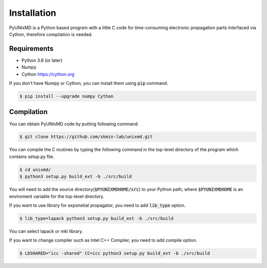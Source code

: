 ==========================
Installation
==========================

PyUNIxMD is a Python based program with a little C code for time-consuming
electronic propagation parts interfaced via Cython, therefore compilation is needed.

Requirements
^^^^^^^^^^^^^^^^^^^^^^^^^^

-  Python 3.6 (or later)

-  Numpy

-  Cython https://cython.org

If you don't have Numpy or Cython, you can install them using :code:`pip` command.

.. code-block:: bash

   $ pip install --upgrade numpy Cython

Compilation
^^^^^^^^^^^^^^^^^^^^^^^^^^

You can obtain PyUNIxMD code by putting following command.

.. code-block:: bash

   $ git clone https://github.com/skmin-lab/unixmd.git

You can compile the C routines by typing the following
command in the top-level directory of the program which contains setup.py file.

.. code-block:: bash

   $ cd unixmd/
   $ python3 setup.py build_ext -b ./src/build

You will need to add the source directory(:code:`$PYUNIXMDHOME/src`) to your Python path, where :code:`$PYUNIXMDHOME` is an enviroment variable for the top-level directory.

If you want to use library for exponetial propagator, you need to add :code:`lib_type` option.

.. code-block:: bash

   $ lib_type=lapack python3 setup.py build_ext -b ./src/build

You can select lapack or mkl library.

If you want to change compiler such as Intel C++ Compiler, you need to add compile option.

.. code-block:: bash

   $ LDSHARED="icc -shared" CC=icc python3 setup.py build_ext -b ./src/build